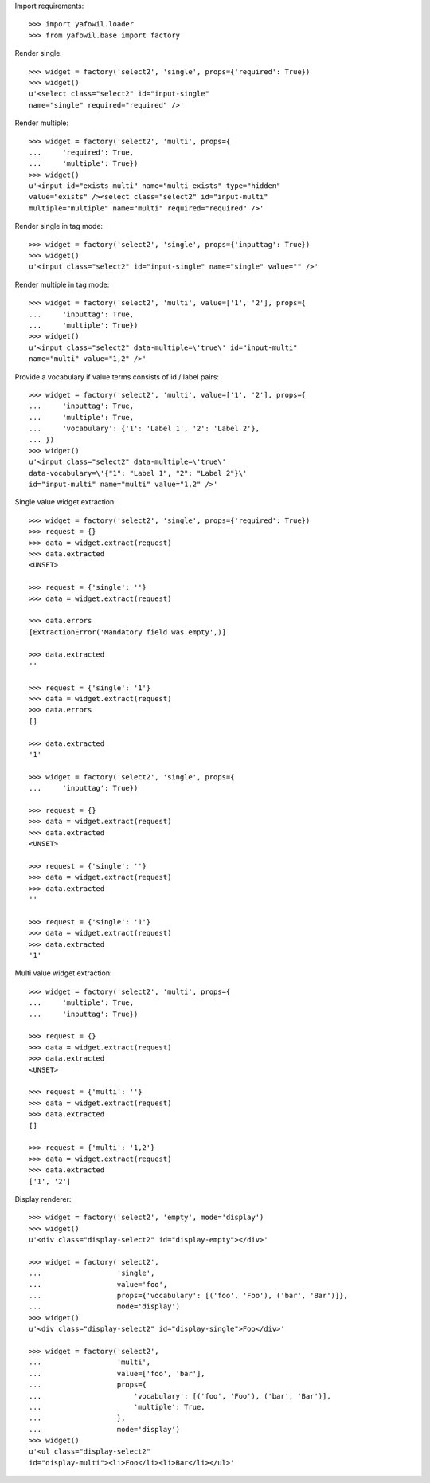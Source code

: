 Import requirements::

    >>> import yafowil.loader
    >>> from yafowil.base import factory

Render single::

    >>> widget = factory('select2', 'single', props={'required': True})
    >>> widget()
    u'<select class="select2" id="input-single" 
    name="single" required="required" />'

Render multiple::

    >>> widget = factory('select2', 'multi', props={
    ...     'required': True,
    ...     'multiple': True})
    >>> widget()
    u'<input id="exists-multi" name="multi-exists" type="hidden" 
    value="exists" /><select class="select2" id="input-multi" 
    multiple="multiple" name="multi" required="required" />'

Render single in tag mode::

    >>> widget = factory('select2', 'single', props={'inputtag': True})
    >>> widget()
    u'<input class="select2" id="input-single" name="single" value="" />'

Render multiple in tag mode::

    >>> widget = factory('select2', 'multi', value=['1', '2'], props={
    ...     'inputtag': True,
    ...     'multiple': True})
    >>> widget()
    u'<input class="select2" data-multiple=\'true\' id="input-multi" 
    name="multi" value="1,2" />'

Provide a vocabulary if value terms consists of id / label pairs::

    >>> widget = factory('select2', 'multi', value=['1', '2'], props={
    ...     'inputtag': True,
    ...     'multiple': True,
    ...     'vocabulary': {'1': 'Label 1', '2': 'Label 2'},
    ... })
    >>> widget()
    u'<input class="select2" data-multiple=\'true\' 
    data-vocabulary=\'{"1": "Label 1", "2": "Label 2"}\' 
    id="input-multi" name="multi" value="1,2" />'

Single value widget extraction::

    >>> widget = factory('select2', 'single', props={'required': True})
    >>> request = {}
    >>> data = widget.extract(request)
    >>> data.extracted
    <UNSET>

    >>> request = {'single': ''}
    >>> data = widget.extract(request)

    >>> data.errors
    [ExtractionError('Mandatory field was empty',)]

    >>> data.extracted
    ''

    >>> request = {'single': '1'}
    >>> data = widget.extract(request)
    >>> data.errors
    []

    >>> data.extracted
    '1'

    >>> widget = factory('select2', 'single', props={
    ...     'inputtag': True})

    >>> request = {}
    >>> data = widget.extract(request)
    >>> data.extracted
    <UNSET>

    >>> request = {'single': ''}
    >>> data = widget.extract(request)
    >>> data.extracted
    ''

    >>> request = {'single': '1'}
    >>> data = widget.extract(request)
    >>> data.extracted
    '1'

Multi value widget extraction::

    >>> widget = factory('select2', 'multi', props={
    ...     'multiple': True,
    ...     'inputtag': True})

    >>> request = {}
    >>> data = widget.extract(request)
    >>> data.extracted
    <UNSET>

    >>> request = {'multi': ''}
    >>> data = widget.extract(request)
    >>> data.extracted
    []

    >>> request = {'multi': '1,2'}
    >>> data = widget.extract(request)
    >>> data.extracted
    ['1', '2']

Display renderer::

    >>> widget = factory('select2', 'empty', mode='display')
    >>> widget()
    u'<div class="display-select2" id="display-empty"></div>'

    >>> widget = factory('select2',
    ...                  'single',
    ...                  value='foo',
    ...                  props={'vocabulary': [('foo', 'Foo'), ('bar', 'Bar')]},
    ...                  mode='display')
    >>> widget()
    u'<div class="display-select2" id="display-single">Foo</div>'

    >>> widget = factory('select2',
    ...                  'multi',
    ...                  value=['foo', 'bar'],
    ...                  props={
    ...                      'vocabulary': [('foo', 'Foo'), ('bar', 'Bar')],
    ...                      'multiple': True,
    ...                  },
    ...                  mode='display')
    >>> widget()
    u'<ul class="display-select2" 
    id="display-multi"><li>Foo</li><li>Bar</li></ul>'
